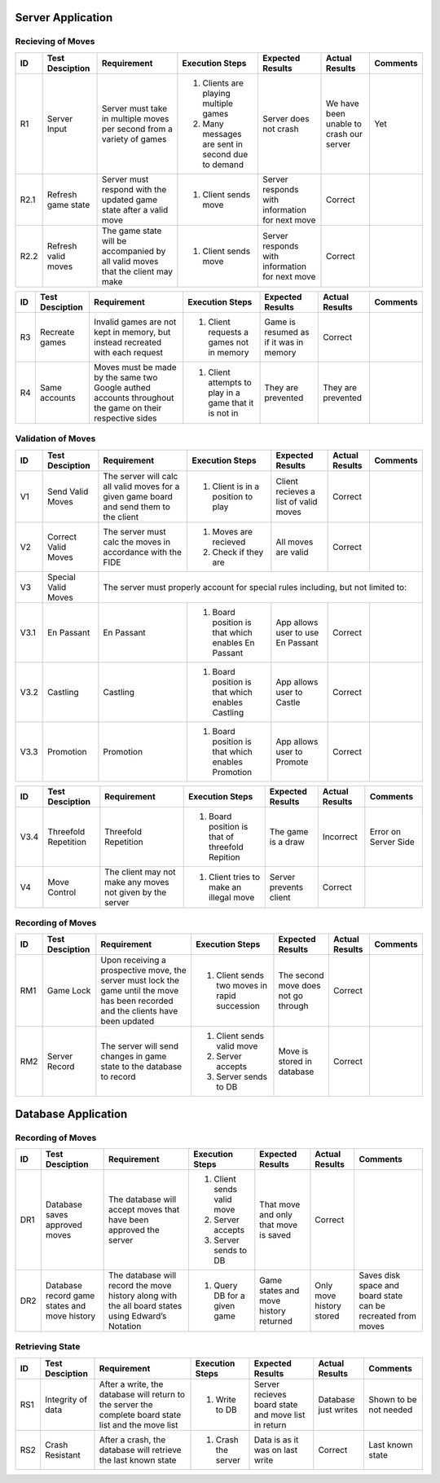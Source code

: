 Server Application
==================

Recieving of Moves
------------------

+------+-----------------+--------------+-----------------+------------------+-----------------+----------+
|  ID  | Test Desciption | Requirement  | Execution Steps | Expected Results | Actual Results  | Comments |
+======+=================+==============+=================+==================+=================+==========+
|  R1  | Server Input    | Server must  | 1. Clients are  | Server does not  | We have been    | Yet      |
|      |                 | take in      |    playing      | crash            | unable to crash |          |
|      |                 | multiple     |    multiple     |                  | our server      |          |
|      |                 | moves per    |    games        |                  |                 |          |
|      |                 | second from  | 2. Many messages|                  |                 |          |
|      |                 | a variety of |    are sent in  |                  |                 |          |
|      |                 | games        |    second due to|                  |                 |          |
|      |                 |              |    demand       |                  |                 |          |
+------+-----------------+--------------+-----------------+------------------+-----------------+----------+
| R2.1 | Refresh game    | Server must  | 1. Client sends | Server responds  | Correct         |          |
|      | state           | respond with |    move         | with information |                 |          |
|      |                 | the updated  |                 | for next move    |                 |          |
|      |                 | game state   |                 |                  |                 |          |
|      |                 | after a      |                 |                  |                 |          |
|      |                 | valid move   |                 |                  |                 |          |
+------+-----------------+--------------+-----------------+------------------+-----------------+----------+
| R2.2 | Refresh valid   | The game     | 1. Client sends | Server responds  | Correct         |          |
|      | moves           | state will   |    move         | with information |                 |          |
|      |                 | be           |                 | for next move    |                 |          |
|      |                 | accompanied  |                 |                  |                 |          |
|      |                 | by all valid |                 |                  |                 |          |
|      |                 | moves that   |                 |                  |                 |          |
|      |                 | the client   |                 |                  |                 |          |
|      |                 | may make     |                 |                  |                 |          |
+------+-----------------+--------------+-----------------+------------------+-----------------+----------+

+------+-----------------+--------------+-----------------+------------------+-----------------+----------+
|  ID  | Test Desciption | Requirement  | Execution Steps | Expected Results | Actual Results  | Comments |
+======+=================+==============+=================+==================+=================+==========+
|  R3  | Recreate games  | Invalid      | 1. Client       | Game is resumed  | Correct         |          |
|      |                 | games are    |    requests a   | as if it was in  |                 |          |
|      |                 | not kept in  |    games not in | memory           |                 |          |
|      |                 | memory, but  |    memory       |                  |                 |          |
|      |                 | instead      |                 |                  |                 |          |
|      |                 | recreated    |                 |                  |                 |          |
|      |                 | with each    |                 |                  |                 |          |
|      |                 | request      |                 |                  |                 |          |
+------+-----------------+--------------+-----------------+------------------+-----------------+----------+
|  R4  | Same accounts   | Moves must   | 1. Client       | They are         | They are        |          |
|      |                 | be made by   |    attempts to  | prevented        | prevented       |          |
|      |                 | the same two |    play in a    |                  |                 |          |
|      |                 | Google       |    game that it |                  |                 |          |
|      |                 | authed       |    is not in    |                  |                 |          |
|      |                 | accounts     |                 |                  |                 |          |
|      |                 | throughout   |                 |                  |                 |          |
|      |                 | the game on  |                 |                  |                 |          |
|      |                 | their        |                 |                  |                 |          |
|      |                 | respective   |                 |                  |                 |          |
|      |                 | sides        |                 |                  |                 |          |
+------+-----------------+--------------+-----------------+------------------+-----------------+----------+

Validation of Moves
-------------------


+------+------------------+--------------+------------------+-------------------+----------------+----------+
|  ID  | Test Desciption  | Requirement  | Execution Steps  | Expected Results  | Actual Results | Comments |
+======+==================+==============+==================+===================+================+==========+
|  V1  | Send Valid Moves | The server   | 1. Client is in  | Client recieves   | Correct        |          |
|      |                  | will calc    |    a position to | a list of valid   |                |          |
|      |                  | all valid    |    play          | moves             |                |          |
|      |                  | moves for a  |                  |                   |                |          |
|      |                  | given game   |                  |                   |                |          |
|      |                  | board and    |                  |                   |                |          |
|      |                  | send them to |                  |                   |                |          |
|      |                  | the client   |                  |                   |                |          |
+------+------------------+--------------+------------------+-------------------+----------------+----------+
|  V2  | Correct Valid    | The server   | 1. Moves are     | All moves are     | Correct        |          |
|      | Moves            | must calc    |    recieved      | valid             |                |          |
|      |                  | the moves in | 2. Check if they |                   |                |          |
|      |                  | accordance   |    are           |                   |                |          |
|      |                  | with the     |                  |                   |                |          |
|      |                  | FIDE         |                  |                   |                |          |
+------+------------------+--------------+------------------+-------------------+----------------+----------+
|  V3  | Special Valid    | The server                                                                      |
|      | Moves            | must                                                                            |
|      |                  | properly                                                                        |
|      |                  | account for                                                                     |
|      |                  | special                                                                         |
|      |                  | rules                                                                           |
|      |                  | including,                                                                      |
|      |                  | but not                                                                         |
|      |                  | limited to:                                                                     |
+------+------------------+--------------+------------------+-------------------+----------------+----------+
| V3.1 | En Passant       | En Passant   | 1. Board         | App allows user   | Correct        |          |
|      |                  |              |    position is   | to use En Passant |                |          |
|      |                  |              |    that which    |                   |                |          |
|      |                  |              |    enables En    |                   |                |          |
|      |                  |              |    Passant       |                   |                |          |
+------+------------------+--------------+------------------+-------------------+----------------+----------+
| V3.2 | Castling         | Castling     | 1. Board         | App allows user   | Correct        |          |
|      |                  |              |    position is   | to Castle         |                |          |
|      |                  |              |    that which    |                   |                |          |
|      |                  |              |    enables       |                   |                |          |
|      |                  |              |    Castling      |                   |                |          |
+------+------------------+--------------+------------------+-------------------+----------------+----------+
| V3.3 | Promotion        | Promotion    | 1. Board         | App allows user   | Correct        |          |
|      |                  |              |    position is   | to Promote        |                |          |
|      |                  |              |    that which    |                   |                |          |
|      |                  |              |    enables       |                   |                |          |
|      |                  |              |    Promotion     |                   |                |          |
+------+------------------+--------------+------------------+-------------------+----------------+----------+


+------+------------------+--------------+------------------+-------------------+----------------+----------+
|  ID  | Test Desciption  | Requirement  | Execution Steps  | Expected Results  | Actual Results | Comments |
+======+==================+==============+==================+===================+================+==========+
| V3.4 | Threefold        | Threefold    | 1. Board         | The game is a     | Incorrect      | Error on |
|      | Repetition       | Repetition   |    position is   | draw              |                | Server   |
|      |                  |              |    that of       |                   |                | Side     |
|      |                  |              |    threefold     |                   |                |          |
|      |                  |              |    Repition      |                   |                |          |
+------+------------------+--------------+------------------+-------------------+----------------+----------+
|  V4  | Move Control     | The client   | 1. Client tries  | Server prevents   | Correct        |          |
|      |                  | may not make |    to make an    | client            |                |          |
|      |                  | any moves    |    illegal move  |                   |                |          |
|      |                  | not given    |                  |                   |                |          |
|      |                  | by the       |                  |                   |                |          |
|      |                  | server       |                  |                   |                |          |
+------+------------------+--------------+------------------+-------------------+----------------+----------+

Recording of Moves
------------------


+------+-----------------+--------------+-----------------+-------------------+----------------+----------+
|  ID  | Test Desciption | Requirement  | Execution Steps | Expected Results  | Actual Results | Comments |
+======+=================+==============+=================+===================+================+==========+
|  RM1 | Game Lock       | Upon         | 1. Client sends | The second move   | Correct        |          |
|      |                 | receiving a  |    two moves in | does not go       |                |          |
|      |                 | prospective  |    rapid        | through           |                |          |
|      |                 | move, the    |    succession   |                   |                |          |
|      |                 | server must  |                 |                   |                |          |
|      |                 | lock the     |                 |                   |                |          |
|      |                 | game until   |                 |                   |                |          |
|      |                 | the move has |                 |                   |                |          |
|      |                 | been         |                 |                   |                |          |
|      |                 | recorded and |                 |                   |                |          |
|      |                 | the clients  |                 |                   |                |          |
|      |                 | have been    |                 |                   |                |          |
|      |                 | updated      |                 |                   |                |          |
+------+-----------------+--------------+-----------------+-------------------+----------------+----------+
|  RM2 | Server Record   | The server   | 1. Client sends | Move is stored in | Correct        |          |
|      |                 | will send    |    valid move   | database          |                |          |
|      |                 | changes in   | 2. Server       |                   |                |          |
|      |                 | game state   |    accepts      |                   |                |          |
|      |                 | to the       | 3. Server sends |                   |                |          |
|      |                 | database     |    to DB        |                   |                |          |
|      |                 | to record    |                 |                   |                |          |
+------+-----------------+--------------+-----------------+-------------------+----------------+----------+


Database Application
====================

Recording of Moves
------------------


+------+-----------------+-------------+-----------------+------------------+----------------+-----------+
|  ID  | Test Desciption | Requirement | Execution Steps | Expected Results | Actual Results | Comments  |
+======+=================+=============+=================+==================+================+===========+
|  DR1 | Database saves  | The database| 1. Client sends | That move and    | Correct        |           |
|      | approved moves  | will accept |    valid move   | only that move   |                |           |
|      |                 | moves that  | 2. Server       | is saved         |                |           |
|      |                 | have been   |    accepts      |                  |                |           |
|      |                 | approved the| 3. Server sends |                  |                |           |
|      |                 | server      |    to DB        |                  |                |           |
+------+-----------------+-------------+-----------------+------------------+----------------+-----------+
|  DR2 | Database record | The database| 1. Query DB     | Game states and  | Only move      | Saves     |
|      | game states and | will record |    for a given  | move history     | history stored | disk      |
|      | move history    | the move    |    game         | returned         |                | space and |
|      |                 | history     |                 |                  |                | board     |
|      |                 | along with  |                 |                  |                | state can |
|      |                 | the all     |                 |                  |                | be        |
|      |                 | board states|                 |                  |                | recreated |
|      |                 | using       |                 |                  |                | from      |
|      |                 | Edward’s    |                 |                  |                | moves     |
|      |                 | Notation    |                 |                  |                |           |
+------+-----------------+-------------+-----------------+------------------+----------------+-----------+

Retrieving State
----------------


+------+-----------------+-------------+-----------------+------------------+----------------+----------+
|  ID  | Test Desciption | Requirement | Execution Steps | Expected Results | Actual Results | Comments |
+======+=================+=============+=================+==================+================+==========+
|  RS1 | Integrity of    | After       | 1. Write to DB  | Server recieves  | Database just  | Shown to |
|      | data            | a write, the|                 | board state and  | writes         | be not   |
|      |                 | database    |                 | move list in     |                | needed   |
|      |                 | will return |                 | return           |                |          |
|      |                 | to the      |                 |                  |                |          |
|      |                 | server the  |                 |                  |                |          |
|      |                 | complete    |                 |                  |                |          |
|      |                 | board state |                 |                  |                |          |
|      |                 | list and the|                 |                  |                |          |
|      |                 | move list   |                 |                  |                |          |
+------+-----------------+-------------+-----------------+------------------+----------------+----------+
|  RS2 | Crash Resistant | After a     | 1. Crash the    | Data is as it was| Correct        | Last     |
|      |                 | crash, the  |    server       | on last write    |                | known    |
|      |                 | database    |                 |                  |                | state    |
|      |                 | will        |                 |                  |                |          |
|      |                 | retrieve the|                 |                  |                |          |
|      |                 | last known  |                 |                  |                |          |
|      |                 | state       |                 |                  |                |          |
+------+-----------------+-------------+-----------------+------------------+----------------+----------+
